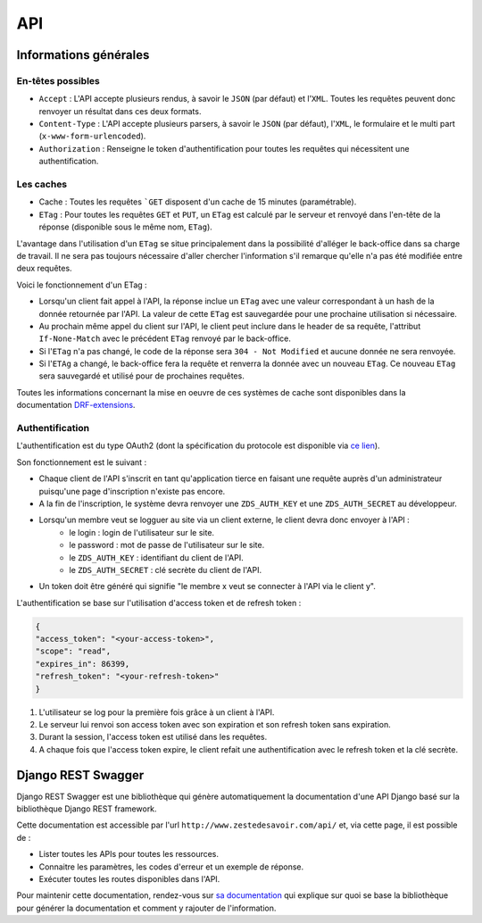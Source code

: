 ===
API
===

Informations générales
======================

En-têtes possibles
------------------

- ``Accept`` : L'API accepte plusieurs rendus, à savoir le ``JSON`` (par défaut) et l'``XML``. Toutes les requêtes peuvent donc renvoyer un résultat dans ces deux formats.
- ``Content-Type`` : L'API accepte plusieurs parsers, à savoir le ``JSON`` (par défaut), l'``XML``, le formulaire et le multi part (``x-www-form-urlencoded``).
- ``Authorization`` : Renseigne le token d'authentification pour toutes les requêtes qui nécessitent une authentification.

Les caches
----------

- Cache : Toutes les requêtes ```GET`` disposent d'un cache de 15 minutes (paramétrable).
- ``ETag`` : Pour toutes les requêtes ``GET`` et ``PUT``, un ``ETag`` est calculé par le serveur et renvoyé dans l'en-tête de la réponse (disponible sous le même nom, ``ETag``).

L'avantage dans l'utilisation d'un ``ETag`` se situe principalement dans la possibilité d'alléger le back-office dans sa charge de travail. Il ne sera pas toujours nécessaire d'aller chercher l'information s'il remarque qu'elle n'a pas été modifiée entre deux requêtes.

Voici le fonctionnement d'un ETag :

- Lorsqu'un client fait appel à l'API, la réponse inclue un ``ETag`` avec une valeur correspondant à un hash de la donnée retournée par l'API. La valeur de cette ``ETag`` est sauvegardée pour une prochaine utilisation si nécessaire.
- Au prochain même appel du client sur l'API, le client peut inclure dans le header de sa requête, l'attribut ``If-None-Match`` avec le précédent ``ETag`` renvoyé par le back-office.
- Si l'``ETag`` n'a pas changé, le code de la réponse sera ``304 - Not Modified`` et aucune donnée ne sera renvoyée.
- Si l'``ETAg`` a changé, le back-office fera la requête et renverra la donnée avec un nouveau ``ETag``. Ce nouveau ``ETag`` sera sauvegardé et utilisé pour de prochaines requêtes.

Toutes les informations concernant la mise en oeuvre de ces systèmes de cache sont disponibles dans la documentation `DRF-extensions <http://chibisov.github.io/drf-extensions/docs/>`_.

Authentification
----------------

L'authentification est du type OAuth2 (dont la spécification du protocole est disponible via `ce lien <http://tools.ietf.org/html/rfc6749>`_).

Son fonctionnement est le suivant :

- Chaque client de l'API s'inscrit en tant qu'application tierce en faisant une requête auprès d'un administrateur puisqu'une page d'inscription n'existe pas encore.
- A la fin de l'inscription, le système devra renvoyer une ``ZDS_AUTH_KEY`` et une ``ZDS_AUTH_SECRET`` au développeur.
- Lorsqu'un membre veut se logguer au site via un client externe, le client devra donc envoyer à l'API :
    - le login : login de l'utilisateur sur le site.
    - le password : mot de passe de l'utilisateur sur le site.
    - le ``ZDS_AUTH_KEY`` : identifiant du client de l'API.
    - le ``ZDS_AUTH_SECRET`` : clé secrète du client de l'API.
- Un token doit être généré qui signifie "le membre x veut se connecter à l'API via le client y".

L'authentification se base sur l'utilisation d'access token et de refresh token :

.. sourcecode:: json

    {
    "access_token": "<your-access-token>",
    "scope": "read",
    "expires_in": 86399,
    "refresh_token": "<your-refresh-token>"
    }

1. L'utilisateur se log pour la première fois grâce à un client à l'API.
2. Le serveur lui renvoi son access token avec son expiration et son refresh token sans expiration.
3. Durant la session, l'access token est utilisé dans les requêtes.
4. A chaque fois que l'access token expire, le client refait une authentification avec le refresh token et la clé secrète.

Django REST Swagger
===================

Django REST Swagger est une bibliothèque qui génère automatiquement la documentation d'une API Django basé sur la bibliothèque Django REST framework.

Cette documentation est accessible par l'url ``http://www.zestedesavoir.com/api/`` et, via cette page, il est possible de :

- Lister toutes les APIs pour toutes les ressources.
- Connaitre les paramètres, les codes d'erreur et un exemple de réponse.
- Exécuter toutes les routes disponibles dans l'API.

Pour maintenir cette documentation, rendez-vous sur `sa documentation <http://django-rest-swagger.readthedocs.org/en/latest/>`_ qui explique sur quoi se base la bibliothèque pour générer la documentation et comment y rajouter de l'information.